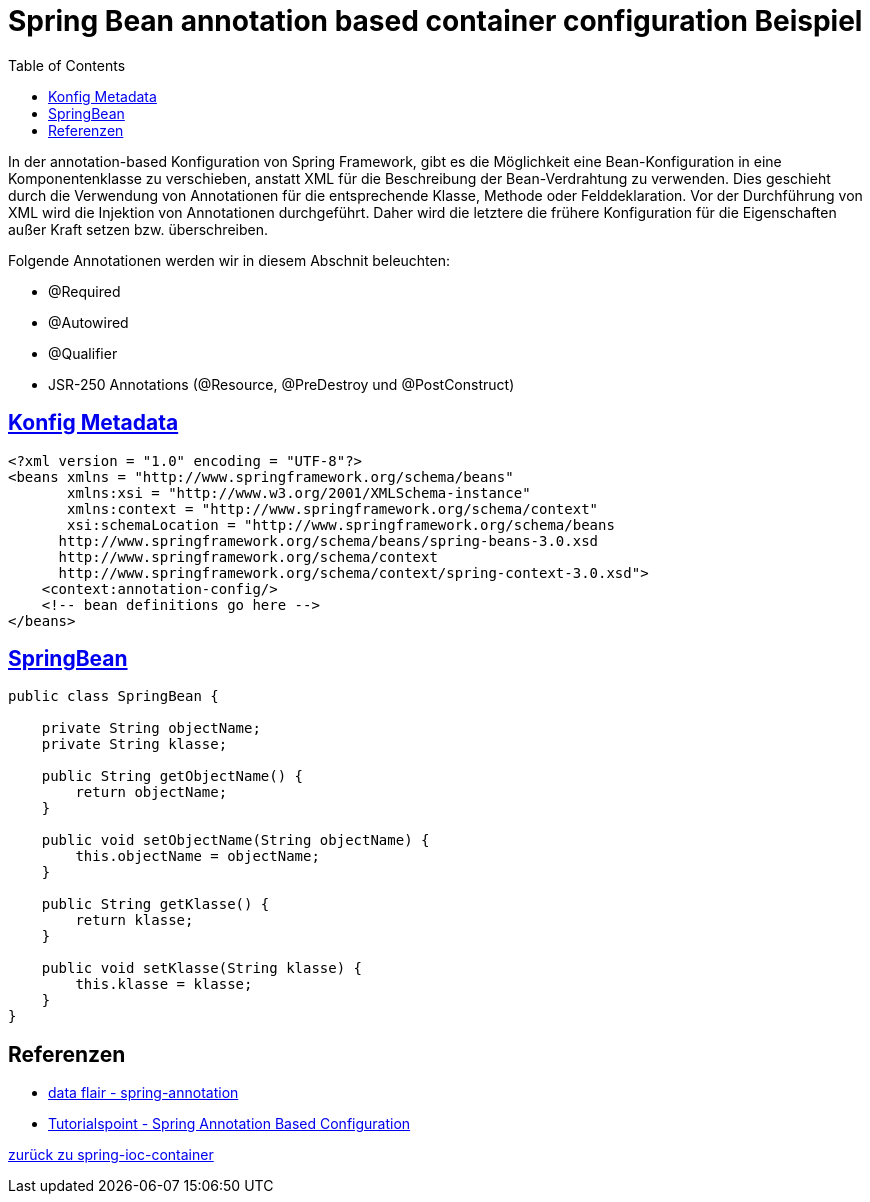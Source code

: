 = Spring Bean annotation based container configuration Beispiel
:sourcedir: ../src/main/java
:resourcedir: ../src/main/resources
:docudir: ..
:toc:

In der annotation-based Konfiguration von Spring Framework, gibt es die Möglichkeit eine  Bean-Konfiguration in eine Komponentenklasse zu verschieben, anstatt XML für die Beschreibung der Bean-Verdrahtung zu verwenden. Dies geschieht durch die Verwendung von Annotationen für die entsprechende Klasse, Methode oder Felddeklaration. Vor der Durchführung von XML wird die Injektion von Annotationen durchgeführt. Daher wird die letztere die frühere Konfiguration für die Eigenschaften außer Kraft setzen bzw. überschreiben.

Folgende Annotationen werden wir in diesem Abschnit beleuchten:

* @Required
* @Autowired
* @Qualifier
* JSR-250 Annotations (@Resource, @PreDestroy und @PostConstruct)

== link:{resourcedir}/dependencies/annotation-based/annotation-based.xml[Konfig Metadata]


[source,xml]
----
<?xml version = "1.0" encoding = "UTF-8"?>
<beans xmlns = "http://www.springframework.org/schema/beans"
       xmlns:xsi = "http://www.w3.org/2001/XMLSchema-instance"
       xmlns:context = "http://www.springframework.org/schema/context"
       xsi:schemaLocation = "http://www.springframework.org/schema/beans
      http://www.springframework.org/schema/beans/spring-beans-3.0.xsd
      http://www.springframework.org/schema/context
      http://www.springframework.org/schema/context/spring-context-3.0.xsd">
    <context:annotation-config/>
    <!-- bean definitions go here -->
</beans>
----

== link:{sourcedir}/ch/wesr/spring/core/container/annotation/based/SpringBean.java[SpringBean]

[source,java]
----
public class SpringBean {

    private String objectName;
    private String klasse;

    public String getObjectName() {
        return objectName;
    }

    public void setObjectName(String objectName) {
        this.objectName = objectName;
    }

    public String getKlasse() {
        return klasse;
    }

    public void setKlasse(String klasse) {
        this.klasse = klasse;
    }
}
----

== Referenzen
* https://data-flair.training/blogs/spring-annotation/[data flair - spring-annotation]
* https://www.tutorialspoint.com/spring/spring_annotation_based_configuration.htm[Tutorialspoint - Spring Annotation Based Configuration]

link:{docudir}/spring-ioc-container.md[zurück zu spring-ioc-container]
